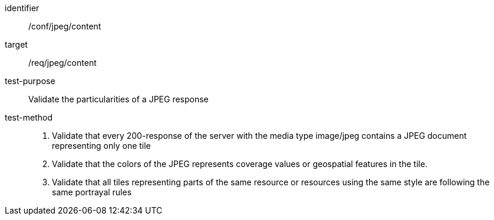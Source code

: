[[ats_jpeg_content]]
////
[width="90%",cols="2,6a"]
|===
^|*Abstract Test {counter:ats-id}* |*/conf/jpeg/content*
^|Test Purpose |Validate the particularities of a JPEG response
^|Requirement |/req/jpeg/content
^|Test Method |1. Validate that every 200-response of the server with the media type image/jpeg contains a JPEG document representing only one tile

2. Validate that the colors of the JPEG represents coverage values or geospatial features in the tile.

3. Validate that all tiles representing parts of the same resource or resources using the same style are following the same portrayal rules
|===
////

[abstract_test]
====
[%metadata]
identifier:: /conf/jpeg/content
target:: /req/jpeg/content
test-purpose:: Validate the particularities of a JPEG response
test-method::
+
--
1. Validate that every 200-response of the server with the media type image/jpeg contains a JPEG document representing only one tile

2. Validate that the colors of the JPEG represents coverage values or geospatial features in the tile.

3. Validate that all tiles representing parts of the same resource or resources using the same style are following the same portrayal rules
--
====
